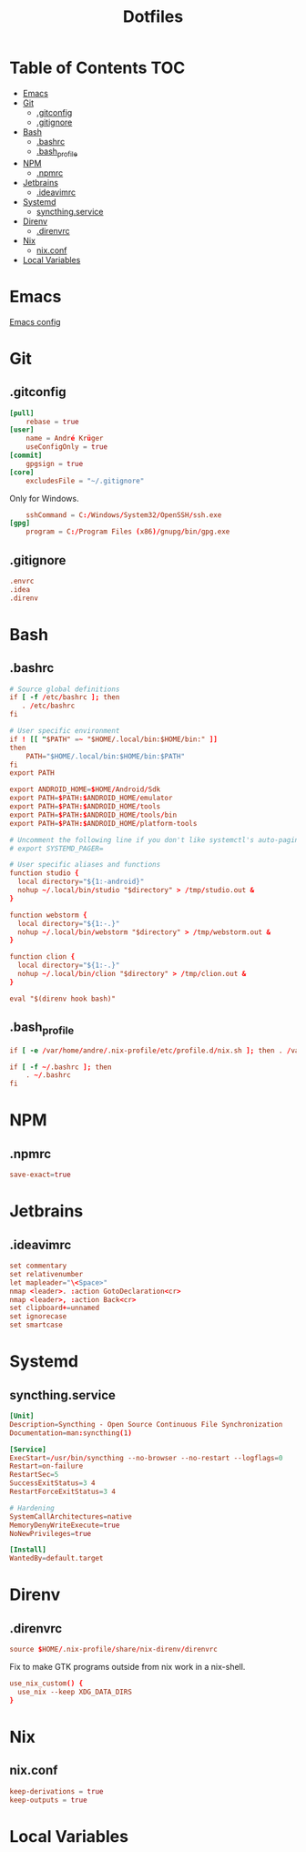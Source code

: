 #+PROPERTY: header-args :tangle-mode (identity #o444) :padline no
#+OPTIONS: toc:2
#+TITLE: Dotfiles
* Table of Contents :TOC:
- [[#emacs][Emacs]]
- [[#git][Git]]
  - [[#gitconfig][.gitconfig]]
  - [[#gitignore][.gitignore]]
- [[#bash][Bash]]
  - [[#bashrc][.bashrc]]
  - [[#bash_profile][.bash_profile]]
- [[#npm][NPM]]
  - [[#npmrc][.npmrc]]
- [[#jetbrains][Jetbrains]]
  - [[#ideavimrc][.ideavimrc]]
- [[#systemd][Systemd]]
  - [[#syncthingservice][syncthing.service]]
- [[#direnv][Direnv]]
  - [[#direnvrc][.direnvrc]]
- [[#nix][Nix]]
  - [[#nixconf][nix.conf]]
- [[#local-variables][Local Variables]]

* Emacs
[[file:.doom.d/config.org][Emacs config]]
* Git
** .gitconfig
#+BEGIN_SRC conf :tangle (to ".gitconfig")
[pull]
    rebase = true
[user]
    name = André Krüger
    useConfigOnly = true
[commit]
    gpgsign = true
[core]
    excludesFile = "~/.gitignore"
#+END_SRC
Only for Windows.
#+BEGIN_SRC conf :tangle (to ".gitconfig" IS-WINDOWS)
    sshCommand = C:/Windows/System32/OpenSSH/ssh.exe
[gpg]
    program = C:/Program Files (x86)/gnupg/bin/gpg.exe
#+END_SRC
** .gitignore
#+BEGIN_SRC conf :tangle (to ".gitignore")
.envrc
.idea
.direnv
#+END_SRC
* Bash
** .bashrc
#+BEGIN_SRC conf :tangle (to ".bashrc" IS-LINUX)
# Source global definitions
if [ -f /etc/bashrc ]; then
   . /etc/bashrc
fi

# User specific environment
if ! [[ "$PATH" =~ "$HOME/.local/bin:$HOME/bin:" ]]
then
    PATH="$HOME/.local/bin:$HOME/bin:$PATH"
fi
export PATH

export ANDROID_HOME=$HOME/Android/Sdk
export PATH=$PATH:$ANDROID_HOME/emulator
export PATH=$PATH:$ANDROID_HOME/tools
export PATH=$PATH:$ANDROID_HOME/tools/bin
export PATH=$PATH:$ANDROID_HOME/platform-tools

# Uncomment the following line if you don't like systemctl's auto-paging feature:
# export SYSTEMD_PAGER=

# User specific aliases and functions
function studio {
  local directory="${1:-android}"
  nohup ~/.local/bin/studio "$directory" > /tmp/studio.out &
}

function webstorm {
  local directory="${1:-.}"
  nohup ~/.local/bin/webstorm "$directory" > /tmp/webstorm.out &
}

function clion {
  local directory="${1:-.}"
  nohup ~/.local/bin/clion "$directory" > /tmp/clion.out &
}

eval "$(direnv hook bash)"
#+END_SRC
** .bash_profile
#+BEGIN_SRC conf :tangle (to ".bash_profile" IS-LINUX)
if [ -e /var/home/andre/.nix-profile/etc/profile.d/nix.sh ]; then . /var/home/andre/.nix-profile/etc/profile.d/nix.sh; fi

if [ -f ~/.bashrc ]; then
    . ~/.bashrc
fi
#+END_SRC
* NPM
** .npmrc
#+BEGIN_SRC conf :tangle (to ".npmrc")
save-exact=true
#+END_SRC
* Jetbrains
** .ideavimrc
#+BEGIN_SRC conf :tangle (to ".ideavimrc" IS-LINUX)
set commentary
set relativenumber
let mapleader="\<Space>"
nmap <leader>. :action GotoDeclaration<cr>
nmap <leader>, :action Back<cr>
set clipboard+=unnamed
set ignorecase
set smartcase
#+END_SRC
* Systemd
** syncthing.service
#+BEGIN_SRC conf :mkdirp yes :tangle (to ".config/systemd/user/syncthing.service" IS-LINUX)
[Unit]
Description=Syncthing - Open Source Continuous File Synchronization
Documentation=man:syncthing(1)

[Service]
ExecStart=/usr/bin/syncthing --no-browser --no-restart --logflags=0
Restart=on-failure
RestartSec=5
SuccessExitStatus=3 4
RestartForceExitStatus=3 4

# Hardening
SystemCallArchitectures=native
MemoryDenyWriteExecute=true
NoNewPrivileges=true

[Install]
WantedBy=default.target
#+END_SRC
* Direnv
** .direnvrc
#+BEGIN_SRC conf :tangle (to ".direnvrc" IS-LINUX)
source $HOME/.nix-profile/share/nix-direnv/direnvrc
#+END_SRC
Fix to make GTK programs outside from nix work in a nix-shell.
#+BEGIN_SRC conf :tangle (to ".direnvrc" IS-LINUX)
use_nix_custom() {
  use_nix --keep XDG_DATA_DIRS
}
#+END_SRC
* Nix
** nix.conf
#+BEGIN_SRC conf :mkdirp yes :tangle (to ".config/nix/nix.conf" IS-LINUX)
keep-derivations = true
keep-outputs = true
#+END_SRC
* Local Variables
# Local Variables:
# eval: (add-hook 'after-save-hook (lambda ()(org-babel-tangle)) nil t)
# End:
